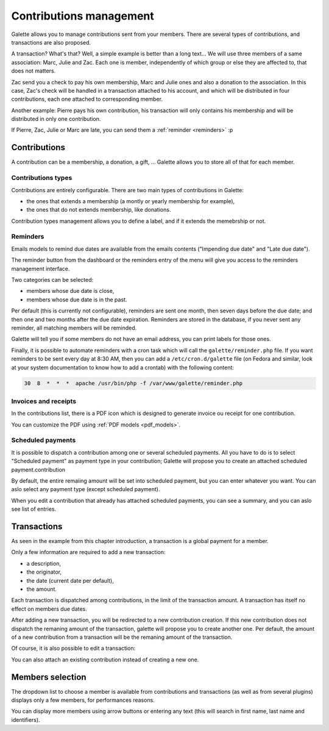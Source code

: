 ************************
Contributions management
************************

Galette allows you to manage contributions sent from your members. There are several types of contributions, and transactions are also proposed.

A transaction? What's that? Well, a simple example is better than a long text... We will use three members of a same association: Marc, Julie and Zac. Each one is member, independently of which group or else they are affected to, that does not matters.

Zac send you a check to pay his own membership, Marc and Julie ones and also a donation to the association. In this case, Zac's check will be handled in a transaction attached to his account, and which will be distributed in four contributions, each one attached to corresponding member.

Another example: Pierre pays his own contribution, his transaction will only contains his membership and will be distributed in only one contribution.

If Pierre, Zac, Julie or Marc are late, you can send them a :ref:`reminder <reminders>` :p

Contributions
=============

A contribution can be a membership, a donation, a gift, ... Galette allows you to store all of that for each member.

Contributions types
^^^^^^^^^^^^^^^^^^^

Contributions are entirely configurable. There are two main types of contributions in Galette:

* the ones that extends a membership (a montly or yearly membership for example),
* the ones that do not extends membership, like donations.

Contribution types management allows you to define a label, and if it extends the memebrship or not.

.. _reminders:

Reminders
^^^^^^^^^

Emails models to remind due dates are available from the emails contents ("Impending due date" and "Late due date").

The reminder button from the dashboard or the reminders entry of the menu will give you access to the reminders management interface.

.. image:: ../_styles/static/images/usermanual/reminders.png
   :scale: 50%
   :align: center
   :alt: Reminders management interface

Two categories can be selected:

* members whose due date is close,
* members whose due date is in the past.

Per default (this is currently not configurable), reminders are sent one month, then seven days before the due date; and then one and two months after the due date expiration. Reminders are stored in the database, if you never sent any reminder, all matching members will be reminded.

Galette will tell you if some members do not have an email address, you can print labels for those ones.

Finally, it is possible to automate reminders with a cron task which will call the ``galette/reminder.php`` file. If you want reminders to be sent every day at 8:30 AM, then you can add a ``/etc/cron.d/galette`` file (on Fedora and similar, look at your system documentation to know how to add a crontab) with the following content:

.. code-block:: bash

   30  8  *  *  *  apache /usr/bin/php -f /var/www/galette/reminder.php

Invoices and receipts
^^^^^^^^^^^^^^^^^^^^^

In the contributions list, there is a PDF icon which is designed to generate invoice ou receipt for one contribution.

You can customize the PDF using :ref:`PDF models <pdf_models>`.

Scheduled payments
^^^^^^^^^^^^^^^^^^

.. versionadded:: 1.1.0

It is possible to dispatch a contribution among one or several scheduled payments. All you have to do is to select "Scheduled payment" as payment type in your contribution; Galette will propose you to create an attached scheduled payment.contribution

.. image:: ../_styles/static/images/usermanual/contributions_add_scheduled_payment.png
   :scale: 50%
   :align: center
   :alt: Add scheduled payment to a contribution

By default, the entire remaiing amount will be set into scheduled payment, but you can enter whatever you want. You can aslo select any payment type (except scheduled payment).

When you edit a contribution that already has attached scheduled payments, you can see a summary, and you can aslo see list of entries.

.. image:: ../_styles/static/images/usermanual/contributions_edit_scheduled_payment_summary.png
   :scale: 50%
   :align: center
   :alt: Summary of scheduled payments

.. image:: ../_styles/static/images/usermanual/contributions_edit_scheduled_payment_list.png
   :scale: 50%
   :align: center
   :alt: List of attached scheduled payments

Transactions
============

As seen in the example from this chapter introduction, a transaction is a global payment for a member.

Only a few information are required to add a new transaction:

* a description,
* the originator,
* the date (current date per default),
* the amount.

.. image:: ../_styles/static/images/usermanual/transactions_list.png
   :scale: 50%
   :align: center
   :alt: Transactions list

Each transaction is dispatched among contributions, in the limit of the transaction amount. A transaction has itself no effect on members due dates.

.. image:: ../_styles/static/images/usermanual/transactions_add.png
   :scale: 50%
   :align: center
   :alt: Add a transaction

After adding a new transaction, you will be redirected to a new contribution creation. If this new contribution does not dispatch the remaning amount of the transaction, galette will propose you to create another one. Per default, the amount of a new contribution from a transaction will be the remaning amount of the transaction.

.. image:: ../_styles/static/images/usermanual/transactions_add_cotisation.png
   :scale: 50%
   :align: center
   :alt: Add a contribution linked to a partially dispatched transaction

Of course, it is also possible to edit a transaction:

.. image:: ../_styles/static/images/usermanual/transactions_edit.png
   :scale: 50%
   :align: center
   :alt: Transaction edition

You can also attach an existing contribution instead of creating a new one.

.. image:: ../_styles/static/images/usermanual/transactions_edit_add_contrib.png
   :scale: 50%
   :align: center
   :alt: Add an already existing contribution to a transaction

.. _dropdown_members:

Members selection
=================

.. versionadded: 0.9.2

The dropdown list to choose a member is available from contributions and transactions (as well as from several plugins) displays only a few members, for performances reasons.

.. image:: ../_styles/static/images/usermanual/dropdown_members.png
   :align: center
   :alt: Dropdown members list

You can display more members using arrow buttons or entering any text (this will search in first name, last name and identifiers).
